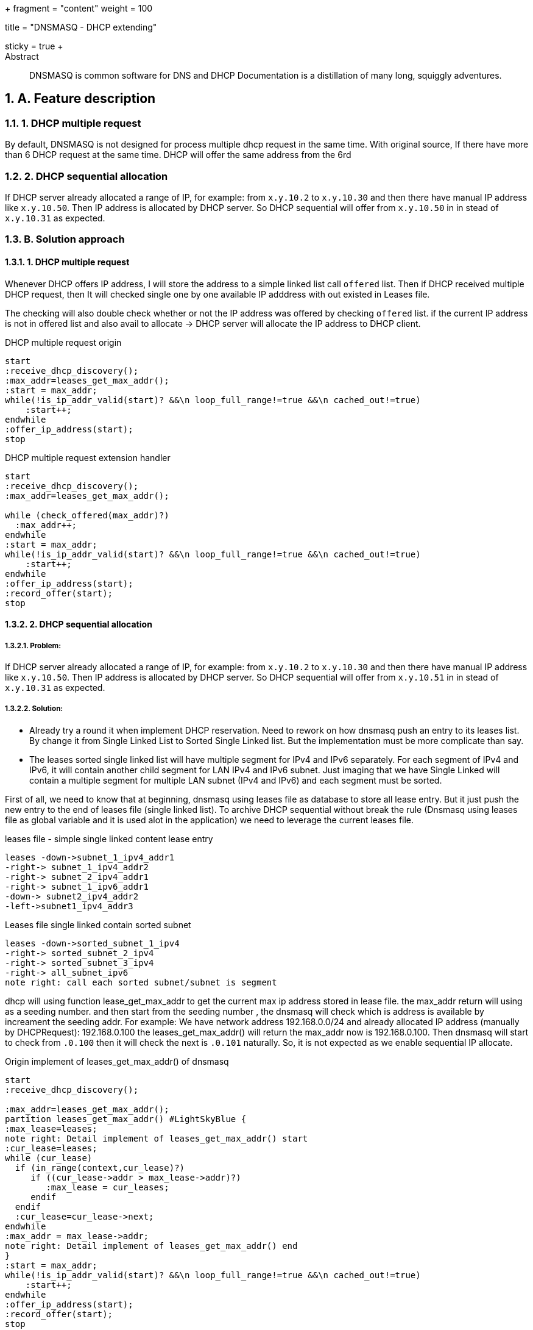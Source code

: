 +++
fragment = "content"
weight = 100

title = "DNSMASQ - DHCP extending"

[sidebar]
  sticky = true
+++

:projectdir: ../../
:imagesdir: ${projectdir}/assets/
:source-highlighter: coderay
:sectnumlevels: 5
:sectnums:

[abstract]
.Abstract
DNSMASQ is common software for DNS and DHCP Documentation is a distillation of many long, squiggly adventures.

== A. Feature description

=== 1. DHCP multiple request

By default, DNSMASQ is not designed for process multiple dhcp request in the same time.
With original source, If there have more than 6 DHCP request at the same time.
DHCP will offer the same address from the 6rd

=== 2. DHCP sequential allocation

If DHCP server already allocated a range of IP, for example: from `x.y.10.2` to `x.y.10.30` and then there have manual IP address like `x.y.10.50`.
Then IP address is allocated by DHCP server.
So DHCP sequential will offer from `x.y.10.50` in in stead of `x.y.10.31` as expected.

=== B. Solution approach

==== 1. DHCP multiple request

Whenever DHCP offers IP address, I will store the address to a simple linked list call `offered` list.
Then if DHCP received multiple DHCP request, then It will checked single one by one available IP adddress with out existed in Leases file.

The checking will also double check whether or not the IP address was offered by checking `offered` list. if the current IP address is not in offered list and also avail to allocate -> DHCP server will allocate the IP address to DHCP client.

[.text-center]
.DHCP multiple request origin
[plantuml,dhcp_multiple_request_origin,svg,align="center"]
----
start
:receive_dhcp_discovery();
:max_addr=leases_get_max_addr();
:start = max_addr;
while(!is_ip_addr_valid(start)? &&\n loop_full_range!=true &&\n cached_out!=true)
    :start++;
endwhile
:offer_ip_address(start);
stop
----

[.text-center]
.DHCP multiple request extension handler
[plantuml,dhcp_multiple_request_extension,svg,align="center"]
----
start
:receive_dhcp_discovery();
:max_addr=leases_get_max_addr();

while (check_offered(max_addr)?)
  :max_addr++;
endwhile
:start = max_addr;
while(!is_ip_addr_valid(start)? &&\n loop_full_range!=true &&\n cached_out!=true)
    :start++;
endwhile
:offer_ip_address(start);
:record_offer(start);
stop
----

==== 2. DHCP sequential allocation

===== Problem:

If DHCP server already allocated a range of IP, for example: from `x.y.10.2` to `x.y.10.30` and then there have manual IP address like `x.y.10.50`.
Then IP address is allocated by DHCP server.
So DHCP sequential will offer from `x.y.10.51` in in stead of `x.y.10.31` as expected.

===== Solution:

* Already try a round it when implement DHCP reservation.
Need to rework on how dnsmasq push an entry to its leases list.
By change it from Single Linked List to Sorted Single Linked list.
But the implementation must be more complicate than say.

* The leases sorted single linked list will have multiple segment for IPv4 and IPv6 separately.
For each segment of IPv4 and IPv6, it will contain another child segment for LAN IPv4 and IPv6 subnet.
Just imaging that we have Single Linked will contain a multiple segment for multiple LAN subnet (IPv4 and IPv6) and each segment must be sorted.

First of all, we need to know that at beginning, dnsmasq using leases file as database to store all lease entry.
But it just push the new entry to the end of leases file (single linked list).
To archive DHCP sequential without break the rule (Dnsmasq using leases file as global variable and it is used alot in the application) we need to leverage the current leases file.

[.text-center]
.leases file - simple single linked content lease entry
[plantuml,dhcp_sequential_flow_chart,svg]
----
leases -down->subnet_1_ipv4_addr1
-right-> subnet_1_ipv4_addr2
-right-> subnet_2_ipv4_addr1
-right-> subnet_1_ipv6_addr1
-down-> subnet2_ipv4_addr2
-left->subnet1_ipv4_addr3
----

[.text-center]
.Leases file single linked contain sorted subnet
[plantuml,dhcp_sequential_flow_chart_extension,svg,align="center"]
----
leases -down->sorted_subnet_1_ipv4
-right-> sorted_subnet_2_ipv4
-right-> sorted_subnet_3_ipv4
-right-> all_subnet_ipv6
note right: call each sorted subnet/subnet is segment
----

dhcp will using function lease_get_max_addr to get the current max ip address stored in lease file.
the max_addr return will using as a seeding number. and then start from the seeding number , the dnsmasq will check which is address is available by increament the seeding addr.
For example: We have network address 192.168.0.0/24 and already allocated IP address (manually by DHCPRequest): 192.168.0.100 the leases_get_max_addr() will return the max_addr now is 192.168.0.100. Then dnsmasq will start to check from `.0.100`
then it will check the next is `.0.101` naturally.
So, it is not expected as we enable sequential IP allocate.

[.text-center]
.Origin implement of leases_get_max_addr() of dnsmasq
[plantuml,dhcp_sequential_flow_chart_origin_activity,svg,align="center"]
----
start
:receive_dhcp_discovery();

:max_addr=leases_get_max_addr();
partition leases_get_max_addr() #LightSkyBlue {
:max_lease=leases;
note right: Detail implement of leases_get_max_addr() start
:cur_lease=leases;
while (cur_lease)
  if (in_range(context,cur_lease)?)
     if ((cur_lease->addr > max_lease->addr)?)
        :max_lease = cur_leases;
     endif
  endif
  :cur_lease=cur_lease->next;
endwhile
:max_addr = max_lease->addr;
note right: Detail implement of leases_get_max_addr() end
}
:start = max_addr;
while(!is_ip_addr_valid(start)? &&\n loop_full_range!=true &&\n cached_out!=true)
    :start++;
endwhile
:offer_ip_address(start);
:record_offer(start);
stop

----

[.text-center]
.New implement for sequential dnsmasq
[plantuml,dhcp_sequential_flow_chart_extension_activity,svg,align="center"]
----
:cur_segment=find_segment(context);
:cur_lease=cur_segment;
:max_lease=cur_segment;
while (cur_lease)
  if (in_range(context,cur_lease)?)
     if ((cur_lease->addr > max_lease->addr)?)
        if (cur_lease->next != cur_lease->addr +1 ?)
            break
        endif
        :max_lease = cur_leases;
     endif
  else
    break
  endif
  :cur_lease=cur_lease->next;
endwhile
:max_addr = max_lease->addr;
----

by this algorithm , we can find out which address in sequential is missing.
For example: we have `.2,.3,.4,.5,.10`
we will find now the maximum return with new implement is `.5` . Then dnsmasq will check and allocate from .5
